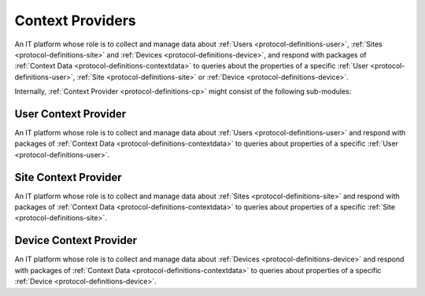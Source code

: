 .. _protocol-definitions-cp:

Context Providers
-----------------
An IT platform whose role is to collect and manage data about :ref:`Users <protocol-definitions-user>`, :ref:`Sites <protocol-definitions-site>` 
and :ref:`Devices <protocol-definitions-device>`, and respond with packages of :ref:`Context Data <protocol-definitions-contextdata>` to queries about the properties of 
a specific :ref:`User <protocol-definitions-user>`, :ref:`Site <protocol-definitions-site>` or :ref:`Device <protocol-definitions-device>`.

Internally, :ref:`Context Provider <protocol-definitions-cp>` might consist of the following sub-modules:

.. _protocol-definitions-ucp:

User Context Provider
"""""""""""""""""""""
An IT platform whose role is to collect and manage data about :ref:`Users <protocol-definitions-user>` and respond with packages 
of :ref:`Context Data <protocol-definitions-contextdata>` to queries about properties of a specific :ref:`User <protocol-definitions-user>`.

.. _protocol-definitions-scp:

Site Context Provider
"""""""""""""""""""""
An IT platform whose role is to collect and manage data about :ref:`Sites <protocol-definitions-site>` and respond with packages 
of :ref:`Context Data <protocol-definitions-contextdata>` to queries about properties of a specific :ref:`Site <protocol-definitions-site>`.

.. _protocol-definitions-dcp:

Device Context Provider
"""""""""""""""""""""""
An IT platform whose role is to collect and manage data about :ref:`Devices <protocol-definitions-device>` and respond with packages 
of :ref:`Context Data <protocol-definitions-contextdata>` to queries about properties of a specific :ref:`Device <protocol-definitions-device>`.
